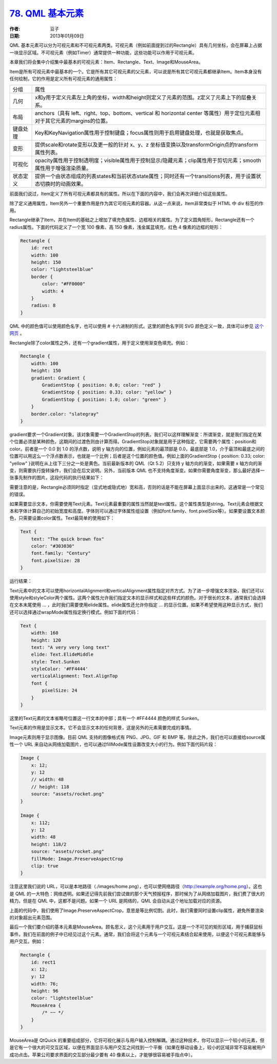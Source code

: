 .. _qml_basic_element:

`78. QML 基本元素 <http://www.devbean.net/2014/01/qt-study-road-2-qml-basic-element/>`_
=======================================================================================

:作者: 豆子

:日期: 2013年01月09日

QML 基本元素可以分为可视元素和不可视元素两类。可视元素（例如前面提到过的Rectangle）具有几何坐标，会在屏幕上占据一块显示区域。不可视元素（例如Timer）通常提供一种功能，这些功能可以作用于可视元素。

本章我们将会集中介绍集中最基本的可视元素：Item、Rectangle、Text、Image和MouseArea。

Item是所有可视元素中最基本的一个。它是所有其它可视元素的父元素，可以说是所有其它可视元素都继承Item。Item本身没有任何绘制，它的作用是定义所有可视元素的通用属性：

========== ==============================
分组       属性
---------- ------------------------------
几何       x和y用于定义元素左上角的坐标，width和height则定义了元素的范围。z定义了元素上下的层叠关系。
布局       anchors（具有 left、right、top、bottom、vertical 和 horizontal center 等属性）用于定位元素相对于其它元素的margins的位置。
键盘处理   Key和KeyNavigation属性用于控制键盘；focus属性则用于启用键盘处理，也就是获取焦点。
变形       提供scale和rotate变形以及更一般的针对 x、y、z 坐标值变换以及transformOrigin点的transform属性列表。
可视化     opacity属性用于控制透明度；visible属性用于控制显示/隐藏元素；clip属性用于剪切元素；smooth属性用于增强渲染质量。
状态定义   提供一个由状态组成的列表states和当前状态state属性；同时还有一个transitions列表，用于设置状态切换时的动画效果。
========== ==============================

前面我们说过，Item定义了所有可视元素都具有的属性。所以在下面的内容中，我们会再次详细介绍这些属性。

除了定义通用属性，Item另外一个重要作用是作为其它可视元素的容器。从这一点来说，Item非常类似于 HTML 中 div 标签的作用。

Rectangle继承了Item，并在Item的基础之上增加了填充色属性、边框相关的属性。为了定义圆角矩形，Rectangle还有一个radius属性。下面的代码定义了一个宽 100 像素、高 150 像素，浅金属蓝填充，红色 4 像素的边框的矩形：

.. code-block:: javascript

    Rectangle {
        id: rect
        width: 100
        height: 150
        color: "lightsteelblue"
        border {
            color: "#FF0000"
            width: 4
        }
        radius: 8
    }

.. image:: imgs/78/qml-rect.png

QML 中的颜色值可以使用颜色名字，也可以使用 # 十六进制的形式。这里的颜色名字同 SVG 颜色定义一致，具体可以参见 `这个网页 <http://www.w3.org/TR/css3-color/#svg-color>`_ 。

Rectangle除了color属性之外，还有一个gradient属性，用于定义使用渐变色填充。例如：

.. code-block:: javascript

    Rectangle {
        width: 100
        height: 150
        gradient: Gradient {
            GradientStop { position: 0.0; color: "red" }
            GradientStop { position: 0.33; color: "yellow" }
            GradientStop { position: 1.0; color: "green" }
        }
        border.color: "slategray"
    }

gradient要求一个Gradient对象。该对象需要一个GradientStop的列表。我们可以这样理解渐变：所谓渐变，就是我们指定在某个位置必须是某种颜色，这期间的过渡色则由计算而得。GradientStop对象就是用于这种指定，它需要两个属性：position和color。前者是一个 0.0 到 1.0 的浮点数，说明 y 轴方向的位置，例如元素的最顶部是 0.0，最底部是 1.0，介于最顶和最底之间的位置可以用这么一个浮点数表示，也就是一个比例；后者是这个位置的颜色值。例如上面的GradientStop { position: 0.33; color: "yellow" }说明在从上往下三分之一处是黄色。当前最新版本的 QML（Qt 5.2）只支持 y 轴方向的渐变，如果需要 x 轴方向的渐变，则需要执行旋转操作，我们会在后文说明。另外，当前版本 QML 也不支持角度渐变。如果你需要角度渐变，那么最好选择一张事先制作的图片。这段代码的执行结果如下：

.. image:: imgs/78/qml-rect-gradient.png

需要注意的是，Rectangle必须同时指定（显式地或隐式地）宽和高，否则的话是不能在屏幕上面显示出来的。这通常是一个常见的错误。

如果需要显示文本，你需要使用Text元素。Text元素最重要的属性当然就是text属性。这个属性类型是string。Text元素会根据文本和字体计算自己的初始宽度和高度。字体则可以通过字体属性组设置（例如font.family、font.pixelSize等）。如果要设置文本颜色，只需要设置color属性。Text最简单的使用如下：

.. code-block:: javascript

    Text {
        text: "The quick brown fox"
        color: "#303030"
        font.family: "Century"
        font.pixelSize: 28
    }

运行结果：

.. image:: imgs/78/qml-text.png

Text元素中的文本可以使用horizontalAlignment和verticalAlignment属性指定对齐方式。为了进一步增强文本渲染，我们还可以使用style和styleColor两个属性。这两个属性允许我们指定文本的显示样式和这些样式的颜色。对于很长的文本，通常我们会选择在文本末尾使用 … ，此时我们需要使用elide属性。elide属性还允许你指定 … 的显示位置。如果不希望使用这种显示方式，我们还可以选择通过wrapMode属性指定换行模式。例如下面的代码：

.. code-block:: javascript

    Text {
        width: 160
        height: 120
        text: "A very very long text"
        elide: Text.ElideMiddle
        style: Text.Sunken
        styleColor: '#FF4444'
        verticalAlignment: Text.AlignTop
        font {
            pixelSize: 24
        }
    }

.. image:: imgs/78/qml-text-styled.png

这里的Text元素的文本省略号位置这一行文本的中部；具有一个 #FF4444 颜色的样式 Sunken。

Text元素的作用是显示文本。它不会显示文本的任何背景，这是另外的元素需要完成的事情。

Image元素则用于显示图像。目前 QML 支持的图像格式有 PNG、JPG、GIF 和 BMP 等。除此之外，我们也可以直接给source属性一个 URL 来自动从网络加载图片，也可以通过fillMode属性设置改变大小的行为。例如下面代码片段：

.. code-block:: javascript

    Image {
        x: 12;
        y: 12
        // width: 48
        // height: 118
        source: "assets/rocket.png"
    }
     
    Image {
        x: 112;
        y: 12
        width: 48
        height: 118/2
        source: "assets/rocket.png"
        fillMode: Image.PreserveAspectCrop
        clip: true
    }

.. image:: imgs/78/qml-image.png

注意这里我们说的 URL，可以是本地路径（./images/home.png），也可以使网络路径（http://example.org/home.png）。这也是 QML 的一大特色：网络透明。如果还记得先前我们尝试做的那个天气预报程序，那时候为了从网络加载图片，我们费了很大的精力。但是在 QML 中，这都不是问题。如果一个 URL 是网络的，QML 会自动从这个地址加载对应的资源。

上面的代码中，我们使用了Image.PreserveAspectCrop，意思是等比例切割。此时，我们需要同时设置clip属性，避免所要渲染的对象超出元素范围。

最后一个我们要介绍的基本元素是MouseArea。顾名思义，这个元素用于用户交互。这是一个不可见的矩形区域，用于捕获鼠标事件。我们在前面的例子中已经见过这个元素。通常，我们会将这个元素与一个可视元素结合起来使用，以便这个可视元素能够与用户交互。例如：

.. code-block:: javascript

    Rectangle {
        id: rect1
        x: 12;
        y: 12
        width: 76;
        height: 96
        color: "lightsteelblue"
        MouseArea {
            /* ~~ */
        }
    }

MouseArea是 QtQuick 的重要组成部分，它将可视化展示与用户输入控制解耦。通过这种技术，你可以显示一个较小的元素，但是它有一个很大的可交互区域，以便在界面显示与用户交互之间找到一个平衡（如果在移动设备上，较小的区域非常不容易被用户成功点击。苹果公司要求界面的交互部分最少要有 40 像素以上，才能够很容易被手指点中）。
